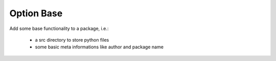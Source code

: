 Option Base
===========

Add some base functionality to a package, i.e.:

 - a src directory to store python files
 - some basic meta informations like author and package name